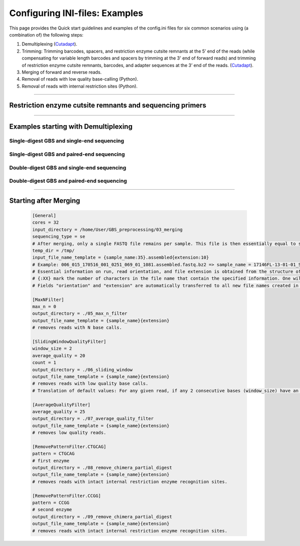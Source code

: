 .. _GBSexamples:

===============================
Configuring INI-files: Examples
===============================


This page provides the Quick start guidelines and examples of the config.ini files for six 
common scenarios using (a combination of) the following steps:

1. Demultiplexing (`Cutadapt <https://cutadapt.readthedocs.io/en/stable/>`_).
2. Trimming: Trimming barcodes, spacers, and restriction enzyme cutsite remnants at the 5’ end of the reads (while compensating for variable length barcodes and spacers by trimming at the 3' end of forward reads) and trimming of restriction enzyme cutsite remnants, barcodes, and adapter sequences at the 3’ end of the reads.
   (`Cutadapt <https://cutadapt.readthedocs.io/en/stable/>`_).
3. Merging of forward and reverse reads.
4. Removal of reads with low quality base-calling (Python).
5. Removal of reads with internal restriction sites (Python).

----

Restriction enzyme cutsite remnants and sequencing primers
----------------------------------------------------------

.. tabs::
   
   .. tab:: Restriction enzyme cutsite remnants
   
		| In order to determine the RE cutsite remnants of the applied restriction enzymes it is advised to look up the RE recognition site on `NEB <https://international.neb.com/>`_.
		| After removing every nucleotide right from the diamonds (triangles), two scenarios occur:
			
			1. An overhang remains on the top strand (*e.g.* *Pst* I)
				In this case, the RE cutsite remnant is equal to the top strand overhang.
				
										.. image:: images/PstI_cutsite_remnant.png
										   :width: 400
				
			2. An overhang remains on the bottom strand (*e.g.* *Msp* I)
				In this case, the RE cutsite remnant is equal to the complement of the bottom strand overhang.
				
										.. image:: images/MspI_cutsite_remnant.png
										   :width: 400
		
		For both scenario's the RE cutsite remnant is independent of the side (barcode or common). 
		Consider the elaborate library preparation example of a double-digest paired-end sequencing locus in the third tab for further understanding.
   
   .. tab:: Sequencing primers

		Currently two pairs of Illumina sequencing primers are commercially available; **Nextera** and **Truseq**. It is important to provide these sequences in 5' 3' orientation. Alternatively one can simply fill in the values "Nextera" or "Truseq" of which the corresponding sequences are saved in the algorithm's memory.
		The sequences shown below are the Truseq sequencing primers. For further understanding on how these primers are incorporated in the library construct/sequencing result, consider the example in the third tab.
		
		.. image:: images/Truseq.png
		   :width: 600
		   
   .. tab:: Example
		
		.. image:: images/ddpe_example.png
		
----

Examples starting with Demultiplexing
-------------------------------------

.. _GBSexamplessinglesingle:

Single-digest GBS and single-end sequencing
~~~~~~~~~~~~~~~~~~~~~~~~~~~~~~~~~~~~~~~~~~~

.. tabs::
   
   .. tab:: Scheme
   	      
      .. image:: images/sdse_scheme.png
	
   .. tab:: Config File

      .. code-block:: ini

        [General]
        cores = 32
        input_directory = /home/User/GBS_preprocessing
        sequencing_type = se
        temp_dir = /tmp/
        input_file_name_template = {run:24}_R{orientation:1}_001{extension:10}
        # Example: 17146FL-13-01-01_S9_L002_R1_001.fastq.bz2 => run = 17146FL-13-01-01_S9_L002; orientation = 1; extension = .fastq.bz2
        # Essential information on run, read orientation, and file extension is obtained from the structure of the name of the original fastq file as provided by the service provider. 
        # {:XX} mark the number of characters in the file name that contain the specified information. One wildcard is allowed, this is invoked by leaving the character length information out. E.g. {run}_R{orientation:1}{extension:10} .
        # Fields "orientation" and "extension" are automatically transferred to all new file names created in the next steps. 
		
        [CutadaptDemultiplex]
        barcodes = /home/User/GBS_preprocessing/barcodes.fasta
        error_rate = 0
        output_directory = ./01_demultiplex
        output_file_name_template = {sample_name}_{orientation}{extension}
        anchored_barcodes=True
        barcode_side_cutsite_remnant = CTGCA
        # the (barcode + barcode_side_cutsite_remnant) sequence is searched per read, to increase specificity of demultiplexing.
        # cutsite remnants may also be provided in separate .fasta files where each sample is followed by their corresponding cutsite remnant. 
        # Error rate is expressed as fraction of the searched length (range 0.0 - 1.0). 0 means exact match is required. If e.g. barcodes used are 5 bp long and the barcode side RE is PstI (5bp), and a maximum of 1 mismatch is desired, then error_rate should be 0.1.

        [CutadaptTrimmer]
        barcodes = /home/User/GBS_preprocessing/barcodes.fasta
        barcode_side_cutsite_remnant = CTGCA
        common_side_cutsite_remnant = CTGCA
        # cutsite remnants may also be provided in separate .fasta files where each sample is followed by their corresponding cutsite remnant. 
        common_side_sequencing_primer = TruSeq
        # common_side_sequencing_primer = Nextera
        # common_side_sequencing_primer = GTGACTGGAGTTCAGACGTGTGCTCTTCCGATCT : TruSeq Illumina sequencing primer on the common (i7) side (5' - 3').
        # common_side_sequencing_primer = CGGTCTCGGCATTCCTGCTGAACCGCTCTTCCGATCT : Nextera Illumina sequencing primer on the common (i7) side (5' - 3').		
        minimum_length = 30
        error_rate = 0
        output_directory = ./02_trimming
        output_file_name_template = {sample_name}_{orientation}{extension}
        # Single-End sequencing always starts from the barcode adapter side (i5).
        # Although the barcode sequencing primer is the only primer used, the barcode side adapter is never present in the sequencing reads and should therefore not be provided.		
        # In single-digest GBS, the restriction enzyme cutsite remnant at the common adapter side is the same as on the barcode adapter side. 
        # Trimming starts by removing the barcode and restriction enzyme cutside remnant at the start of the 5' of the read, and additionally it 3' trims the difference between the maximum barcode length and the current sample's barcode length for each individual read.
        # Then it searches for the reverse complement sequence of the common adapter fused to the restriction enzyme cutside remnant and trims these from the 3' end of the read.
        # Error rate is expressed as fraction of the searched length (range 0.0 - 1.0). 0 means exact match is required. If e.g. for forward reads Truseq adapters (34bp) and MseI (3bp) as a common side RE were used, and a maximum of 1 mismatch is desired, then the error rate should be 0.028. Note that this only allows 1 mismatch if the entire sequence is found. If a smaller portion of the sequence is found, no mismatches will be allowed.
		
        [MaxNFilter]
        max_n = 0 
        output_directory = ./03_max_n_filter
        output_file_name_template = {sample_name}_{run}{extension}
        # removes reads with N base calls.

        [SlidingWindowQualityFilter]
        window_size = 2
        average_quality = 20
        count = 1
        output_directory = ./04_sliding_window
        output_file_name_template = {sample_name}_{run}{extension}
        # removes reads with low quality base calls.
        # Translation of default values: For any given read, if any 2 consecutive bases (window_size) have an average Phred quality lower than 20 (average_quality) at least 1 (count) time, then remove the read.

        [AverageQualityFilter]
        average_quality = 25
        output_directory = ./05_average_quality_filter
        output_file_name_template = {sample_name}_{run}{extension}
        # removes low quality reads.

        [RemovePatternFilter]
        pattern = CTGCAG
        output_directory = ./06_remove_chimera_partial_digest
        output_file_name_template = {sample_name}_{run}{extension}
        # removes reads with intact internal restriction enzyme recognition sites.


.. _GBSexamplessinglepaired:

Single-digest GBS and paired-end sequencing
~~~~~~~~~~~~~~~~~~~~~~~~~~~~~~~~~~~~~~~~~~~

.. tabs::

   .. tab:: Without merging

	  .. tabs:: 
	    
	     .. tab:: Scheme
		      
			  .. image:: images/sdpe_scheme_sep.png

	     .. tab:: Config File

	  	    .. code-block:: ini

				[General]
				cores = 32
				input_directory = /home/User/GBS_preprocessing
				sequencing_type = pe
				temp_dir = /tmp/
				input_file_name_template = {run:24}_R{orientation:1}_001{extension:10}
				# Example: 17146FL-13-01-01_S9_L002_R1_001.fastq.bz2 => run = 17146FL-13-01-01_S9_L002; orientation = 1; extension = .fastq.bz2
				# Essential information on run, read orientation, and file extension is obtained from the structure of the name of the original fastq file as provided by the service provider. 
				# {:XX} mark the number of characters in the file name that contain the specified information. One wildcard is allowed, this is invoked by leaving the character length information out. E.g. {run}_R{orientation:1}{extension:10} .
				# Fields "orientation" and "extension" are automatically transferred to all new file names created in the next steps.

				[CutadaptDemultiplex]
				barcodes = /home/User/GBS_preprocessing/barcodes.fasta
				error_rate = 0
				output_directory = ./01_demultiplex
				output_file_name_template = {sample_name}_{orientation}{extension}
				anchored_barcodes=True
				barcode_side_cutsite_remnant = CTGCA
				# the (barcode + barcode_side_cutsite_remnant) sequence is searched per Forward read, to increase specificity of demultiplexing.
				# cutsite remnants may also be provided in separate .fasta files where each sample is followed by their corresponding cutsite remnant. 
				# Error rate is expressed as fraction of the searched length (range 0.0 - 1.0). 0 means exact match is required. If e.g. barcodes used are 5 bp long and the barcode side RE is PstI (5bp), and a maximum of 1 mismatch is desired, then error_rate should be 0.1.

				[CutadaptTrimmer]
				barcodes = /home/User/GBS_preprocessing/barcodes.fasta
				barcode_side_cutsite_remnant = CTGCA
				# cutsite remnants may also be provided in separate .fasta files where each sample is followed by their corresponding cutsite remnant. 
				barcode_side_sequencing_primer = TruSeq
				# barcode_side_sequencing_primer = Nextera
				# barcode_side_sequencing_primer = ACACTCTTTCCCTACACGACGCTCTTCCGATCT : TruSeq and Nextera Illumina sequencing primer on the barcode (i5) side (5' - 3').
				common_side_cutsite_remnant = CTGCA
				common_side_sequencing_primer = Truseq
				# common_side_sequencing_primer = Nextera
				# common_side_sequencing_primer = GTGACTGGAGTTCAGACGTGTGCTCTTCCGATCT : TruSeq Illumina sequencing primer on the common (i7) side (5' - 3').
				# common_side_sequencing_primer = CGGTCTCGGCATTCCTGCTGAACCGCTCTTCCGATCT : Nextera Illumina sequencing primer on the common (i7) side (5' - 3').
				minimum_length = 30
				error_rate = 0
				output_directory = ./02_trimming
				output_file_name_template = {sample_name}_{orientation}{extension}
				# Trimming searches and trims the barcode and restriction enzyme cutside remnant at the start of the 5' Forward read, additionally it 3' trims the difference between the maximum barcode length and the current sample's barcode length for each individual read.
				# Trimming searches and trims the restriction enzyme cutside remnant at the start of the 5' reverse read.
				# Trimming searches for the reverse complement sequence of the common adapter fused to the restriction enzyme cutside remnant and trims these from the 3' of the Forward read.
				# Trimming searches for the reverse complement sequence of the barcode adapter fused to the sample-specific barcode and the restriction enzyme cutside remnant and trims these from the 3' of the Reverse read.
				# In single-digest GBS, the restriction enzyme cutsite remnant at the common adapter side is the same as on the barcode adapter side.
				# Error rate is expressed as fraction of the searched length (range 0.0 - 1.0). 0 means exact match is required. If e.g. for forward reads Truseq adapters (34bp) and MseI (3bp) as a common side RE were used, and a maximum of 1 mismatch is desired, then the error rate should be 0.028. Note that this only allows 1 mismatch if the entire sequence is found. If a smaller portion of the sequence is found, no mismatches will be allowed.

				[MaxNFilter]
				max_n = 0 
				output_directory = ./03_max_n_filter
				output_file_name_template = {sample_name}_{run}{extension}
				# removes reads with N base calls.

				[SlidingWindowQualityFilter]
				window_size = 2
				average_quality = 20
				count = 1
				output_directory = ./04_sliding_window
				output_file_name_template = {sample_name}_{run}{extension}
				# removes reads with low quality base calls.
				# Translation of default values: For any given read, if any 2 consecutive bases (window_size) have an average Phred quality lower than 20 (average_quality) at least 1 (count) time, then remove the read.
				
				[AverageQualityFilter]
				average_quality = 25
				output_directory = ./05_average_quality_filter
				output_file_name_template = {sample_name}_{run}{extension}
				# removes low quality reads.

				[RemovePatternFilter]
				pattern = CTGCAG
				# first enzyme
				output_directory = ./06_remove_chimera_partial_digest
				output_file_name_template = {sample_name}_{run}{extension}
				
   .. tab:: With merging

      .. tabs::
        
         .. tab:: Scheme
		      
			  .. image:: images/sdpe_scheme.png         

         .. tab:: Config File

      	    .. code-block:: ini

      			[General]
      			cores = 32
      			input_directory = /home/User/GBS_preprocessing
      			sequencing_type = pe
      			temp_dir = /tmp/
      			input_file_name_template = {run:24}_R{orientation:1}_001{extension:10}
      			# Example: 17146FL-13-01-01_S9_L002_R1_001.fastq.bz2 => run = 17146FL-13-01-01_S9_L002; orientation = 1; extension = .fastq.bz2
      			# Essential information on run, read orientation, and file extension is obtained from the structure of the name of the original fastq file as provided by the service provider. 
      			# {:XX} mark the number of characters in the file name that contain the specified information. One wildcard is allowed, this is invoked by leaving the character length information out. E.g. {run}_R{orientation:1}{extension:10} .
      			# Fields "orientation" and "extension" are automatically transferred to all new file names created in the next steps.

      			[CutadaptDemultiplex]
      			barcodes = /home/User/GBS_preprocessing/barcodes.fasta
      			error_rate = 0
      			output_directory = ./01_demultiplex
      			output_file_name_template = {sample_name}_{orientation}{extension}
      			barcode_side_cutsite_remnant = CTGCA
        		anchored_barcodes=True
      			# the (barcode + barcode_side_cutsite_remnant) sequence is searched per Forward read, to increase specificity of demultiplexing.
      			# cutsite remnants may also be provided in separate .fasta files where each sample is followed by their corresponding cutsite remnant. 
      			# Error rate is expressed as fraction of the searched length (range 0.0 - 1.0). 0 means exact match is required. If e.g. barcodes used are 5 bp long and the barcode side RE is PstI (5bp), and a maximum of 1 mismatch is desired, then error_rate should be 0.1.

      			[CutadaptTrimmer]
      			barcodes = /home/User/GBS_preprocessing/barcodes.fasta
      			barcode_side_cutsite_remnant = CTGCA
      			# cutsite remnants may also be provided in separate .fasta files where each sample is followed by their corresponding cutsite remnant. 
      			barcode_side_sequencing_primer = TruSeq
      			# barcode_side_sequencing_primer = Nextera
      			# barcode_side_sequencing_primer = ACACTCTTTCCCTACACGACGCTCTTCCGATCT : TruSeq and Nextera Illumina sequencing primer on the barcode (i5) side (5' - 3').
      			common_side_cutsite_remnant = CTGCA
      			common_side_sequencing_primer = Truseq
      			# common_side_sequencing_primer = Nextera
      			# common_side_sequencing_primer = GTGACTGGAGTTCAGACGTGTGCTCTTCCGATCT : TruSeq Illumina sequencing primer on the common (i7) side (5' - 3').
      			# common_side_sequencing_primer = CGGTCTCGGCATTCCTGCTGAACCGCTCTTCCGATCT : Nextera Illumina sequencing primer on the common (i7) side (5' - 3').
      			minimum_length = 30
      			error_rate = 0
      			output_directory = ./02_trimming
      			output_file_name_template = {sample_name}_{orientation}{extension}
      			# Trimming searches and trims the barcode and restriction enzyme cutside remnant at the start of the 5' Forward read, additionally it 3' trims the difference between the maximum barcode length and the current sample's barcode length for each individual read.
      			# Trimming searches and trims the restriction enzyme cutside remnant at the start of the 5' reverse read.
      			# Trimming searches for the reverse complement sequence of the common adapter fused to the restriction enzyme cutside remnant and trims these from the 3' of the Forward read.
      			# Trimming searches for the reverse complement sequence of the barcode adapter fused to the sample-specific barcode and the restriction enzyme cutside remnant and trims these from the 3' of the Reverse read.
      			# In single-digest GBS, the restriction enzyme cutsite remnant at the common adapter side is the same as on the barcode adapter side.
      			# Error rate is expressed as fraction of the searched length (range 0.0 - 1.0). 0 means exact match is required. If e.g. for forward reads Truseq adapters (34bp) and MseI (3bp) as a common side RE were used, and a maximum of 1 mismatch is desired, then the error rate should be 0.028. Note that this only allows 1 mismatch if the entire sequence is found. If a smaller portion of the sequence is found, no mismatches will be allowed.

        		[Pear]
        		minimum_length = 40
        		minimum_overlap = 10
        		output_directory = ./03_merging
        		output_file_name_template = {sample_name}_{run}.assembled{extension}
        		# merges Forward and Reverse reads by sequence overlap.
		
      			[MaxNFilter]
      			max_n = 0 
      			output_directory = ./04_max_n_filter
      			output_file_name_template = {sample_name}_{run}{extension}
      			# removes reads with N base calls.

      			[SlidingWindowQualityFilter]
      			window_size = 2
      			average_quality = 20
      			count = 1
      			output_directory = ./05_sliding_window
      			output_file_name_template = {sample_name}_{run}{extension}
      			# removes reads with low quality base calls.
      			# Translation of default values: For any given read, if any 2 consecutive bases (window_size) have an average Phred quality lower than 20 (average_quality) at least 1 (count) time, then remove the read.
      			
      			[AverageQualityFilter]
      			average_quality = 25
      			output_directory = ./06_average_quality_filter
      			output_file_name_template = {sample_name}_{run}{extension}
      			# removes low quality reads.

      			[RemovePatternFilter]
      			pattern = CTGCAG
      			# first enzyme
      			output_directory = ./07_remove_chimera_partial_digest
      			output_file_name_template = {sample_name}_{run}{extension}
      			# removes reads with intact internal restriction enzyme recognition sites.

.. _GBSexamplesdoublesingle:

Double-digest GBS and single-end sequencing
~~~~~~~~~~~~~~~~~~~~~~~~~~~~~~~~~~~~~~~~~~~

.. tabs::
  
   .. tab:: Scheme
		      
      .. image:: images/ddse_scheme.png

   .. tab:: Config File

      .. code-block:: ini

        [General]
        cores = 32
        input_directory = /home/User/GBS_preprocessing
        sequencing_type = se
        temp_dir = /tmp/
        input_file_name_template = {run:24}_R{orientation:1}_001{extension:10}
        # Example: 17146FL-13-01-01_S9_L002_R1_001.fastq.bz2 => run = 17146FL-13-01-01_S9_L002; orientation = 1; extension = .fastq.bz2
        # Essential information on run, read orientation, and file extension is obtained from the structure of the name of the original fastq file as provided by the service provider. 
        # {:XX} mark the number of characters in the file name that contain the specified information. One wildcard is allowed, this is invoked by leaving the character length information out. E.g. {run}_R{orientation:1}{extension:10} .
        # Fields "orientation" and "extension" are automatically transferred to all new file names created in the next steps.

        [CutadaptDemultiplex]
        barcodes = /home/User/GBS_preprocessing/barcodes.fasta
        error_rate = 0
        output_directory = ./01_demultiplex
        output_file_name_template = {sample_name}_{orientation}{extension}
        anchored_barcodes=True
        barcode_side_cutsite_remnant = CTGCA
        # the (barcode + barcode_side_cutsite_remnant) sequence is searched per read, to increase specificity of demultiplexing.
        # cutsite remnants may also be provided in separate .fasta files where each sample is followed by their corresponding cutsite remnant. 
        # Error rate is expressed as fraction of the searched length (range 0.0 - 1.0). 0 means exact match is required. If e.g. barcodes used are 5 bp long and the barcode side RE is PstI (5bp), and a maximum of 1 mismatch is desired, then error_rate should be 0.1.

        [CutadaptTrimmer]
        barcodes = /home/User/GBS_preprocessing/barcodes.fasta
        barcode_side_cutsite_remnant = CTGCA
        common_side_cutsite_remnant = CCG
        # cutsite remnants may also be provided in separate .fasta files where each sample is followed by their corresponding cutsite remnant. 
        common_side_sequencing_primer = TruSeq
        # common_side_sequencing_primer = Nextera
        # common_side_sequencing_primer = GTGACTGGAGTTCAGACGTGTGCTCTTCCGATCT : TruSeq Illumina sequencing primer on the common (i7) side (5' - 3').
        # common_side_sequencing_primer = CGGTCTCGGCATTCCTGCTGAACCGCTCTTCCGATCT : Nextera Illumina sequencing primer on the common (i7) side (5' - 3').		
        minimum_length = 30
        error_rate = 0
        output_directory = ./02_trimming
        output_file_name_template = {sample_name}_{orientation}{extension}
        # Single-End sequencing always starts from the barcode adapter side (i5).
        # Although the barcode sequencing primer is the only primer used, the barcode side adapter is never present in the sequencing reads and should therefore not be provided.		
        # Trimming starts by removing the barcode and restriction enzyme cutside remnant at the start of the 5' of the read, and additionally it 3' trims the difference between the maximum barcode length and the current sample's barcode length for each individual read.
        # Then it searches for the reverse complement sequence of the common adapter fused to the restriction enzyme cutside remnant and trims these from the 3' end of the read.
        # Error rate is expressed as fraction of the searched length (range 0.0 - 1.0). 0 means exact match is required. If e.g. for forward reads Truseq adapters (34bp) and MseI (3bp) as a common side RE were used, and a maximum of 1 mismatch is desired, then the error rate should be 0.028. Note that this only allows 1 mismatch if the entire sequence is found. If a smaller portion of the sequence is found, no mismatches will be allowed.
		
        [MaxNFilter]
        max_n = 0 
        output_directory = ./03_max_n_filter
        output_file_name_template = {sample_name}_{run}{extension}
        # removes reads with N base calls.

        [SlidingWindowQualityFilter]
        window_size = 2
        average_quality = 20
        count = 1
        output_directory = ./04_sliding_window
        output_file_name_template = {sample_name}_{run}{extension}
        # removes reads with low quality base calls.
        # Translation of default values: For any given read, if any 2 consecutive bases (window_size) have an average Phred quality lower than 20 (average_quality) at least 1 (count) time, then remove the read.

        [AverageQualityFilter]
        average_quality = 25
        output_directory = ./05_average_quality_filter
        output_file_name_template = {sample_name}_{run}{extension}
        # removes low quality reads.

        [RemovePatternFilter.CTGCAG]
        pattern = CTGCAG
        # first enzyme
        output_directory = ./06_remove_chimera_partial_digest
        output_file_name_template = {sample_name}_{run}{extension}
        # removes reads with intact internal restriction enzyme recognition sites.

        [RemovePatternFilter.CCGG]
        pattern = CCGG
        # second enzyme
        output_directory = ./07_remove_chimera_partial_digest
        output_file_name_template = {sample_name}_{run}{extension}
        # removes reads with intact internal restriction enzyme recognition sites.
		
.. _GBSexamplesdoublepaired:

Double-digest GBS and paired-end sequencing
~~~~~~~~~~~~~~~~~~~~~~~~~~~~~~~~~~~~~~~~~~~

.. tabs::

   .. tab:: Without spacer
	  
	  .. tabs:: 
	  
		   .. tab:: Without merging
			  
			  .. tabs:: 
					  
				   .. tab:: Scheme
					  
					  .. image:: images/ddpe_scheme_sep.png
					  
				   .. tab:: Config File

					  .. code-block:: ini

						[General]
						cores = 32
						input_directory = /home/User/GBS_preprocessing
						sequencing_type = pe
						temp_dir = /tmp/
						input_file_name_template = {run:24}_R{orientation:1}_001{extension:10}
						# Example: 17146FL-13-01-01_S9_L002_R1_001.fastq.bz2 => run = 17146FL-13-01-01_S9_L002; orientation = 1; extension = .fastq.bz2
						# Essential information on run, read orientation, and file extension is obtained from the structure of the name of the original fastq file as provided by the service provider. 
						# {:XX} mark the number of characters in the file name that contain the specified information. One wildcard is allowed, this is invoked by leaving the character length information out. E.g. {run}_R{orientation:1}{extension:10} .
						# Fields "orientation" and "extension" are automatically transferred to all new file names created in the next steps.

						[CutadaptDemultiplex]
						barcodes = /home/User/GBS_preprocessing/barcodes.fasta
						error_rate = 0
						output_directory = ./01_demultiplex
						output_file_name_template = {sample_name}_{orientation}{extension}
						anchored_barcodes=True
						barcode_side_cutsite_remnant = CTGCA
						# the (barcode + barcode_side_cutsite_remnant) sequence is searched per read, to increase specificity of demultiplexing.
						# cutsite remnants may also be provided in separate .fasta files where each sample is followed by their corresponding cutsite remnant. 
						# Error rate is expressed as fraction of the searched length (range 0.0 - 1.0). 0 means exact match is required. If e.g. barcodes used are 5 bp long and the barcode side RE is PstI (5bp), and a maximum of 1 mismatch is desired, then error_rate should be 0.1.

						[CutadaptTrimmer]
						barcodes = /home/User/GBS_preprocessing/barcodes.fasta
						barcode_side_cutsite_remnant = CTGCA
						# cutsite remnants may also be provided in separate .fasta files where each sample is followed by their corresponding cutsite remnant. 
						barcode_side_sequencing_primer = TruSeq
						# barcode_side_sequencing_primer = Nextera
						# barcode_side_sequencing_primer = ACACTCTTTCCCTACACGACGCTCTTCCGATCT : TruSeq and Nextera Illumina sequencing primer on the barcode (i5) side (5' - 3').
						common_side_cutsite_remnant = CCG
						common_side_sequencing_primer = Truseq
						# common_side_sequencing_primer = Nextera
						# common_side_sequencing_primer = GTGACTGGAGTTCAGACGTGTGCTCTTCCGATCT : TruSeq Illumina sequencing primer on the common (i7) side (5' - 3').
						# common_side_sequencing_primer = CGGTCTCGGCATTCCTGCTGAACCGCTCTTCCGATCT : Nextera Illumina sequencing primer on the common (i7) side (5' - 3').
						minimum_length = 30
						error_rate = 0
						output_directory = ./02_trimming
						output_file_name_template = {sample_name}_{orientation}{extension}
						# Trimming searches and trims the barcode and restriction enzyme cutside remnant at the start of the 5' Forward read, additionally it 3' trims the difference between the maximum barcode length and the current sample's barcode length for each individual read.
						# Trimming searches and trims the restriction enzyme cutside remnant at the start of the 5' reverse read.
						# Trimming searches for the reverse complement sequence of the common adapter fused to the restriction enzyme cutside remnant and trims these from the 3' of the Forward read.
						# Trimming searches for the reverse complement sequence of the barcode adapter fused to the sample-specific barcode and the restriction enzyme cutside remnant and trims these from the 3' of the Reverse read.
						# In single-digest GBS, the restriction enzyme cutsite remnant at the common adapter side is the same as on the barcode adapter side.
						# Error rate is expressed as fraction of the searched length (range 0.0 - 1.0). 0 means exact match is required. If e.g. for forward reads Truseq adapters (34bp) and MseI (3bp) as a common side RE were used, and a maximum of 1 mismatch is desired, then the error rate should be 0.028. Note that this only allows 1 mismatch if the entire sequence is found. If a smaller portion of the sequence is found, no mismatches will be allowed.

						[MaxNFilter]
						max_n = 0 
						output_directory = ./03_max_n_filter
						output_file_name_template = {sample_name}_{run}{extension}
						# removes reads with N base calls.

						[SlidingWindowQualityFilter]
						window_size = 2
						average_quality = 20
						count = 1
						output_directory = ./04_sliding_window
						output_file_name_template = {sample_name}_{run}{extension}
						# removes reads with low quality base calls.
						# Translation of default values: For any given read, if any 2 consecutive bases (window_size) have an average Phred quality lower than 20 (average_quality) at least 1 (count) time, then remove the read.

						[AverageQualityFilter]
						average_quality = 25
						output_directory = ./05_average_quality_filter
						output_file_name_template = {sample_name}_{run}{extension}
						# removes low quality reads.

						[RemovePatternFilter.CTGCAG]
						pattern = CTGCAG
						# first enzyme
						output_directory = ./06_remove_chimera_partial_digest
						output_file_name_template = {sample_name}_{run}{extension}
						# removes reads with intact internal restriction enzyme recognition sites.

						[RemovePatternFilter.CCGG]
						pattern = CCGG
						# second enzyme
						output_directory = ./07_remove_chimera_partial_digest
						output_file_name_template = {sample_name}_{run}{extension}
						# removes reads with intact internal restriction enzyme recognition sites.

		   .. tab:: With merging

			  .. tabs::

				   .. tab:: Scheme
					  
					  .. image:: images/ddpe_scheme.png
					  
				   .. tab:: Config File

					  .. code-block:: ini

						[General]
						cores = 32
						input_directory = /home/User/GBS_preprocessing
						sequencing_type = pe
						temp_dir = /tmp/
						input_file_name_template = {run:24}_R{orientation:1}_001{extension:10}
						# Example: 17146FL-13-01-01_S9_L002_R1_001.fastq.bz2 => run = 17146FL-13-01-01_S9_L002; orientation = 1; extension = .fastq.bz2
						# Essential information on run, read orientation, and file extension is obtained from the structure of the name of the original fastq file as provided by the service provider. 
						# {:XX} mark the number of characters in the file name that contain the specified information. One wildcard is allowed, this is invoked by leaving the character length information out. E.g. {run}_R{orientation:1}{extension:10} .
						# Fields "orientation" and "extension" are automatically transferred to all new file names created in the next steps.

						[CutadaptDemultiplex]
						barcodes = /home/User/GBS_preprocessing/barcodes.fasta
						error_rate = 0
						output_directory = ./01_demultiplex
						output_file_name_template = {sample_name}_{orientation}{extension}
						anchored_barcodes=True
						barcode_side_cutsite_remnant = CTGCA
						# the (barcode + barcode_side_cutsite_remnant) sequence is searched per Forward read, to increase specificity of demultiplexing.
						# cutsite remnants may also be provided in separate .fasta files where each sample is followed by their corresponding cutsite remnant. 
						# Error rate is expressed as fraction of the searched length (range 0.0 - 1.0). 0 means exact match is required. If e.g. barcodes used are 5 bp long and the barcode side RE is PstI (5bp), and a maximum of 1 mismatch is desired, then error_rate should be 0.1.

						[CutadaptTrimmer]
						barcodes = /home/User/GBS_preprocessing/barcodes.fasta
						barcode_side_cutsite_remnant = CTGCA
						# cutsite remnants may also be provided in separate .fasta files where each sample is followed by their corresponding cutsite remnant. 
						barcode_side_sequencing_primer = TruSeq
						# barcode_side_sequencing_primer = Nextera
						# barcode_side_sequencing_primer = ACACTCTTTCCCTACACGACGCTCTTCCGATCT : TruSeq and Nextera Illumina sequencing primer on the barcode (i5) side (5' - 3').
						common_side_cutsite_remnant = CCG
						common_side_sequencing_primer = Truseq
						# common_side_sequencing_primer = Nextera
						# common_side_sequencing_primer = GTGACTGGAGTTCAGACGTGTGCTCTTCCGATCT : TruSeq Illumina sequencing primer on the common (i7) side (5' - 3').
						# common_side_sequencing_primer = CGGTCTCGGCATTCCTGCTGAACCGCTCTTCCGATCT : Nextera Illumina sequencing primer on the common (i7) side (5' - 3').
						minimum_length = 30
						error_rate = 0
						output_directory = ./02_trimming
						output_file_name_template = {sample_name}_{orientation}{extension}
						# Trimming searches and trims the barcode and restriction enzyme cutside remnant at the start of the 5' Forward read, additionally it 3' trims the difference between the maximum barcode length and the current sample's barcode length for each individual read.
						# Trimming searches and trims the restriction enzyme cutside remnant at the start of the 5' reverse read.
						# Trimming searches for the reverse complement sequence of the common adapter fused to the restriction enzyme cutside remnant and trims these from the 3' of the Forward read.
						# Trimming searches for the reverse complement sequence of the barcode adapter fused to the sample-specific barcode and the restriction enzyme cutside remnant and trims these from the 3' of the Reverse read.
						# In single-digest GBS, the restriction enzyme cutsite remnant at the common adapter side is the same as on the barcode adapter side.
						# Error rate is expressed as fraction of the searched length (range 0.0 - 1.0). 0 means exact match is required. If e.g. for forward reads Truseq adapters (34bp) and MseI (3bp) as a common side RE were used, and a maximum of 1 mismatch is desired, then the error rate should be 0.028. Note that this only allows 1 mismatch if the entire sequence is found. If a smaller portion of the sequence is found, no mismatches will be allowed.

						[Pear]
						minimum_length = 40
						minimum_overlap = 10
						output_directory = ./03_merging
						output_file_name_template = {sample_name}_{run}.assembled{extension}
						# merges Forward and Reverse reads by sequence overlap.

						[MaxNFilter]
						max_n = 0 
						output_directory = ./04_max_n_filter
						output_file_name_template = {sample_name}_{run}{extension}
						# removes reads with N base calls.

						[SlidingWindowQualityFilter]
						window_size = 2
						average_quality = 20
						count = 1
						output_directory = ./05_sliding_window
						output_file_name_template = {sample_name}_{run}{extension}
						# removes reads with low quality base calls.
						# Translation of default values: For any given read, if any 2 consecutive bases (window_size) have an average Phred quality lower than 20 (average_quality) at least 1 (count) time, then remove the read.
						
						[AverageQualityFilter]
						average_quality = 25
						output_directory = ./06_average_quality_filter
						output_file_name_template = {sample_name}_{run}{extension}
						# removes low quality reads.

						[RemovePatternFilter.CTGCAG]
						pattern = CTGCAG
						# first enzyme
						output_directory = ./07_remove_chimera_partial_digest
						output_file_name_template = {sample_name}_{run}{extension}
						# removes reads with intact internal restriction enzyme recognition sites.

						[RemovePatternFilter.CCGG]
						pattern = CCGG
						# second enzyme
						output_directory = ./08_remove_chimera_partial_digest
						output_file_name_template = {sample_name}_{run}{extension}
						# removes reads with intact internal restriction enzyme recognition sites.

   .. tab:: With spacer
	  
	  .. tabs:: 
	  
		   .. tab:: Without merging
			  
			  .. tabs:: 
					  
				   .. tab:: Scheme
					  
					  .. image:: images/ddpe_scheme_spacer_sep.png
					  
				   .. tab:: Config File

					  .. code-block:: ini

						[General]
						cores = 32
						input_directory = /home/User/GBS_preprocessing
						sequencing_type = pe
						temp_dir = /tmp/
						input_file_name_template = {run:24}_R{orientation:1}_001{extension:10}
						# Example: 17146FL-13-01-01_S9_L002_R1_001.fastq.bz2 => run = 17146FL-13-01-01_S9_L002; orientation = 1; extension = .fastq.bz2
						# Essential information on run, read orientation, and file extension is obtained from the structure of the name of the original fastq file as provided by the service provider. 
						# {:XX} mark the number of characters in the file name that contain the specified information. One wildcard is allowed, this is invoked by leaving the character length information out. E.g. {run}_R{orientation:1}{extension:10} .
						# Fields "orientation" and "extension" are automatically transferred to all new file names created in the next steps.

						[CutadaptDemultiplex]
						barcodes = /home/User/GBS_preprocessing/barcodes.fasta
						error_rate = 0
						output_directory = ./01_demultiplex
						output_file_name_template = {sample_name}_{orientation}{extension}
						anchored_barcodes=True
						barcode_side_cutsite_remnant = CTGCA
						# the (barcode + barcode_side_cutsite_remnant) sequence is searched per read, to increase specificity of demultiplexing.
						# cutsite remnants may also be provided in separate .fasta files where each sample is followed by their corresponding cutsite remnant. 
						# Error rate is expressed as fraction of the searched length (range 0.0 - 1.0). 0 means exact match is required. If e.g. barcodes used are 5 bp long and the barcode side RE is PstI (5bp), and a maximum of 1 mismatch is desired, then error_rate should be 0.1.

						[CutadaptTrimmer]
						barcodes = /home/User/GBS_preprocessing/barcodes.fasta
						barcode_side_cutsite_remnant = CTGCA
						# cutsite remnants may also be provided in separate .fasta files where each sample is followed by their corresponding cutsite remnant. 
						barcode_side_sequencing_primer = TruSeq
						# barcode_side_sequencing_primer = Nextera
						# barcode_side_sequencing_primer = ACACTCTTTCCCTACACGACGCTCTTCCGATCT : TruSeq and Nextera Illumina sequencing primer on the barcode (i5) side (5' - 3').
						common_side_cutsite_remnant = CCG
						common_side_sequencing_primer = Truseq
						# common_side_sequencing_primer = Nextera
						# common_side_sequencing_primer = GTGACTGGAGTTCAGACGTGTGCTCTTCCGATCT : TruSeq Illumina sequencing primer on the common (i7) side (5' - 3').
						# common_side_sequencing_primer = CGGTCTCGGCATTCCTGCTGAACCGCTCTTCCGATCT : Nextera Illumina sequencing primer on the common (i7) side (5' - 3').
						spacer = AGT 
						minimum_length = 30
						error_rate = 0
						output_directory = ./02_trimming
						output_file_name_template = {sample_name}_{orientation}{extension}
						# Trimming searches and trims the barcode and restriction enzyme cutside remnant at the start of the 5' Forward read, additionally it 3' trims the difference between the maximum barcode length and the current sample's barcode length for each individual read.
						# Trimming searches and trims the spacer and restriction enzyme cutside remnant at the start of the 5' Reverse read, additionally it 3' trims the difference between the maximum spacer length and the current read's spacer length for each individual read.
						# Trimming searches for the reverse complement sequence of the common adapter fused to the restriction enzyme cutside remnant and trims these from the 3' of the Forward read.
						# Trimming searches for the reverse complement sequence of the barcode adapter fused to the sample-specific barcode and the restriction enzyme cutside remnant and trims these from the 3' of the Reverse read.
						# In single-digest GBS, the restriction enzyme cutsite remnant at the common adapter side is the same as on the barcode adapter side.
						# Error rate is expressed as fraction of the searched length (range 0.0 - 1.0). 0 means exact match is required. If e.g. for forward reads Truseq adapters (34bp) and MseI (3bp) as a common side RE were used, and a maximum of 1 mismatch is desired, then the error rate should be 0.028. Note that this only allows 1 mismatch if the entire sequence is found. If a smaller portion of the sequence is found, no mismatches will be allowed.

						[MaxNFilter]
						max_n = 0 
						output_directory = ./03_max_n_filter
						output_file_name_template = {sample_name}_{run}{extension}
						# removes reads with N base calls.

						[SlidingWindowQualityFilter]
						window_size = 2
						average_quality = 20
						count = 1
						output_directory = ./04_sliding_window
						output_file_name_template = {sample_name}_{run}{extension}
						# removes reads with low quality base calls.
						# Translation of default values: For any given read, if any 2 consecutive bases (window_size) have an average Phred quality lower than 20 (average_quality) at least 1 (count) time, then remove the read.

						[AverageQualityFilter]
						average_quality = 25
						output_directory = ./05_average_quality_filter
						output_file_name_template = {sample_name}_{run}{extension}
						# removes low quality reads.

						[RemovePatternFilter.CTGCAG]
						pattern = CTGCAG
						# first enzyme
						output_directory = ./06_remove_chimera_partial_digest
						output_file_name_template = {sample_name}_{run}{extension}
						# removes reads with intact internal restriction enzyme recognition sites.

						[RemovePatternFilter.CCGG]
						pattern = CCGG
						# second enzyme
						output_directory = ./07_remove_chimera_partial_digest
						output_file_name_template = {sample_name}_{run}{extension}
						# removes reads with intact internal restriction enzyme recognition sites.

		   .. tab:: With merging
			  
			  .. tabs:: 
					  
				   .. tab:: Scheme
					  
					  .. image:: images/ddpe_scheme_spacer.png
					  
				   .. tab:: Config File

					  .. code-block:: ini

						[General]
						cores = 32
						input_directory = /home/User/GBS_preprocessing
						sequencing_type = pe
						temp_dir = /tmp/
						input_file_name_template = {run:24}_R{orientation:1}_001{extension:10}
						# Example: 17146FL-13-01-01_S9_L002_R1_001.fastq.bz2 => run = 17146FL-13-01-01_S9_L002; orientation = 1; extension = .fastq.bz2
						# Essential information on run, read orientation, and file extension is obtained from the structure of the name of the original fastq file as provided by the service provider. 
						# {:XX} mark the number of characters in the file name that contain the specified information. One wildcard is allowed, this is invoked by leaving the character length information out. E.g. {run}_R{orientation:1}{extension:10} .
						# Fields "orientation" and "extension" are automatically transferred to all new file names created in the next steps.

						[CutadaptDemultiplex]
						barcodes = /home/User/GBS_preprocessing/barcodes.fasta
						error_rate = 0
						output_directory = ./01_demultiplex
						output_file_name_template = {sample_name}_{orientation}{extension}
						anchored_barcodes=True
						barcode_side_cutsite_remnant = CTGCA
						# the (barcode + barcode_side_cutsite_remnant) sequence is searched per Forward read, to increase specificity of demultiplexing.
						# cutsite remnants may also be provided in separate .fasta files where each sample is followed by their corresponding cutsite remnant. 
						# Error rate is expressed as fraction of the searched length (range 0.0 - 1.0). 0 means exact match is required. If e.g. barcodes used are 5 bp long and the barcode side RE is PstI (5bp), and a maximum of 1 mismatch is desired, then error_rate should be 0.1.

						[CutadaptTrimmer]
						barcodes = /home/User/GBS_preprocessing/barcodes.fasta
						barcode_side_cutsite_remnant = CTGCA
						# cutsite remnants may also be provided in separate .fasta files where each sample is followed by their corresponding cutsite remnant. 
						barcode_side_sequencing_primer = TruSeq
						# barcode_side_sequencing_primer = Nextera
						# barcode_side_sequencing_primer = ACACTCTTTCCCTACACGACGCTCTTCCGATCT : TruSeq and Nextera Illumina sequencing primer on the barcode (i5) side (5' - 3').
						common_side_cutsite_remnant = CCG
						common_side_sequencing_primer = Truseq
						# common_side_sequencing_primer = Nextera
						# common_side_sequencing_primer = GTGACTGGAGTTCAGACGTGTGCTCTTCCGATCT : TruSeq Illumina sequencing primer on the common (i7) side (5' - 3').
						# common_side_sequencing_primer = CGGTCTCGGCATTCCTGCTGAACCGCTCTTCCGATCT : Nextera Illumina sequencing primer on the common (i7) side (5' - 3').
						spacer = AGT
						minimum_length = 30
						error_rate = 0
						output_directory = ./02_trimming
						output_file_name_template = {sample_name}_{orientation}{extension}
						# Trimming searches and trims the barcode and restriction enzyme cutside remnant at the start of the 5' Forward read, additionally it 3' trims the difference between the maximum barcode length and the current sample's barcode length for each individual read.
						# Trimming searches and trims the spacer and restriction enzyme cutside remnant at the start of the 5' Reverse read, additionally it 3' trims the difference between the maximum spacer length and the current read's spacer length for each individual read.
						# Trimming searches for the reverse complement sequence of the common adapter fused to the restriction enzyme cutside remnant and trims these from the 3' of the Forward read.
						# Trimming searches for the reverse complement sequence of the barcode adapter fused to the sample-specific barcode and the restriction enzyme cutside remnant and trims these from the 3' of the Reverse read.
						# In single-digest GBS, the restriction enzyme cutsite remnant at the common adapter side is the same as on the barcode adapter side.
						# Error rate is expressed as fraction of the searched length (range 0.0 - 1.0). 0 means exact match is required. If e.g. for forward reads Truseq adapters (34bp) and MseI (3bp) as a common side RE were used, and a maximum of 1 mismatch is desired, then the error rate should be 0.028. Note that this only allows 1 mismatch if the entire sequence is found. If a smaller portion of the sequence is found, no mismatches will be allowed.

						[Pear]
						minimum_length = 40
						minimum_overlap = 10
						output_directory = ./03_merging
						output_file_name_template = {sample_name}_{run}.assembled{extension}
						# merges Forward and Reverse reads by sequence overlap.

						[MaxNFilter]
						max_n = 0 
						output_directory = ./04_max_n_filter
						output_file_name_template = {sample_name}_{run}{extension}
						# removes reads with N base calls.

						[SlidingWindowQualityFilter]
						window_size = 2
						average_quality = 20
						count = 1
						output_directory = ./05_sliding_window
						output_file_name_template = {sample_name}_{run}{extension}
						# removes reads with low quality base calls.
						# Translation of default values: For any given read, if any 2 consecutive bases (window_size) have an average Phred quality lower than 20 (average_quality) at least 1 (count) time, then remove the read.
						
						[AverageQualityFilter]
						average_quality = 25
						output_directory = ./06_average_quality_filter
						output_file_name_template = {sample_name}_{run}{extension}
						# removes low quality reads.

						[RemovePatternFilter.CTGCAG]
						pattern = CTGCAG
						# first enzyme
						output_directory = ./07_remove_chimera_partial_digest
						output_file_name_template = {sample_name}_{run}{extension}
						# removes reads with intact internal restriction enzyme recognition sites.

						[RemovePatternFilter.CCGG]
						pattern = CCGG
						# second enzyme
						output_directory = ./08_remove_chimera_partial_digest
						output_file_name_template = {sample_name}_{run}{extension}
						# removes reads with intact internal restriction enzyme recognition sites.	

----

.. _GBSexamplesmerging:
						
Starting after Merging
----------------------

			  .. code-block:: ini

				[General]
				cores = 32
				input_directory = /home/User/GBS_preprocessing/03_merging
				sequencing_type = se
				# After merging, only a single FASTQ file remains per sample. This file is then essentially equal to single-end FASTQ files and therefore the sequencing type should be se.
				temp_dir = /tmp/
				input_file_name_template = {sample_name:35}.assembled{extension:10}
				# Example: 006_015_170516_001_0251_069_01_1081.assembled.fastq.bz2 => sample_name = 17146FL-13-01-01_S9_L002; extension = .fastq.bz2
				# Essential information on run, read orientation, and file extension is obtained from the structure of the name of the original fastq file as provided by the service provider. 
				# {:XX} mark the number of characters in the file name that contain the specified information. One wildcard is allowed, this is invoked by leaving the character length information out. E.g. {run}_R{orientation:1}{extension:10} .
				# Fields "orientation" and "extension" are automatically transferred to all new file names created in the next steps.
				
				[MaxNFilter]
				max_n = 0 
				output_directory = ./05_max_n_filter
				output_file_name_template = {sample_name}{extension}
				# removes reads with N base calls.

				[SlidingWindowQualityFilter]
				window_size = 2
				average_quality = 20
				count = 1
				output_directory = ./06_sliding_window
				output_file_name_template = {sample_name}{extension}
				# removes reads with low quality base calls.
				# Translation of default values: For any given read, if any 2 consecutive bases (window_size) have an average Phred quality lower than 20 (average_quality) at least 1 (count) time, then remove the read.
				
				[AverageQualityFilter]
				average_quality = 25
				output_directory = ./07_average_quality_filter
				output_file_name_template = {sample_name}{extension}
				# removes low quality reads.

				[RemovePatternFilter.CTGCAG]
				pattern = CTGCAG
				# first enzyme
				output_directory = ./08_remove_chimera_partial_digest
				output_file_name_template = {sample_name}{extension}
				# removes reads with intact internal restriction enzyme recognition sites.

				[RemovePatternFilter.CCGG]
				pattern = CCGG
				# second enzyme
				output_directory = ./09_remove_chimera_partial_digest
				output_file_name_template = {sample_name}{extension}
				# removes reads with intact internal restriction enzyme recognition sites.